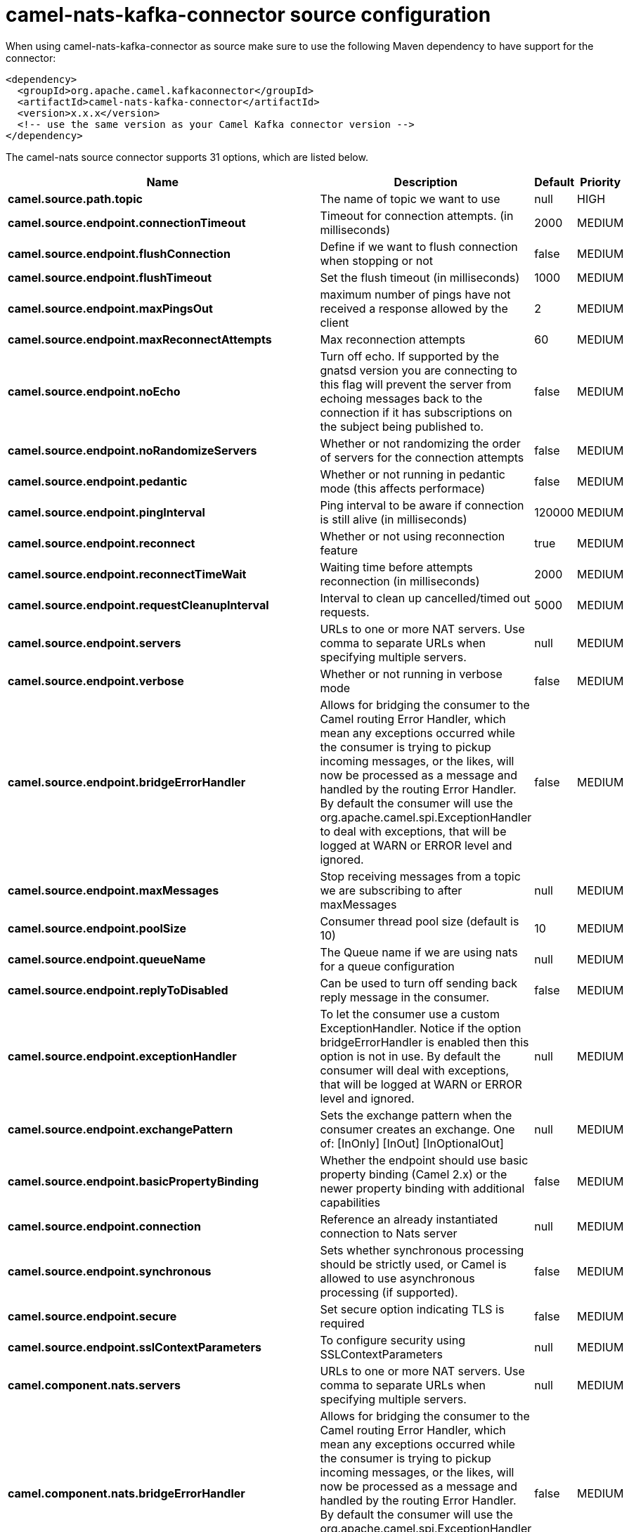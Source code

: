 // kafka-connector options: START
[[camel-nats-kafka-connector-source]]
= camel-nats-kafka-connector source configuration

When using camel-nats-kafka-connector as source make sure to use the following Maven dependency to have support for the connector:

[source,xml]
----
<dependency>
  <groupId>org.apache.camel.kafkaconnector</groupId>
  <artifactId>camel-nats-kafka-connector</artifactId>
  <version>x.x.x</version>
  <!-- use the same version as your Camel Kafka connector version -->
</dependency>
----


The camel-nats source connector supports 31 options, which are listed below.



[width="100%",cols="2,5,^1,2",options="header"]
|===
| Name | Description | Default | Priority
| *camel.source.path.topic* | The name of topic we want to use | null | HIGH
| *camel.source.endpoint.connectionTimeout* | Timeout for connection attempts. (in milliseconds) | 2000 | MEDIUM
| *camel.source.endpoint.flushConnection* | Define if we want to flush connection when stopping or not | false | MEDIUM
| *camel.source.endpoint.flushTimeout* | Set the flush timeout (in milliseconds) | 1000 | MEDIUM
| *camel.source.endpoint.maxPingsOut* | maximum number of pings have not received a response allowed by the client | 2 | MEDIUM
| *camel.source.endpoint.maxReconnectAttempts* | Max reconnection attempts | 60 | MEDIUM
| *camel.source.endpoint.noEcho* | Turn off echo. If supported by the gnatsd version you are connecting to this flag will prevent the server from echoing messages back to the connection if it has subscriptions on the subject being published to. | false | MEDIUM
| *camel.source.endpoint.noRandomizeServers* | Whether or not randomizing the order of servers for the connection attempts | false | MEDIUM
| *camel.source.endpoint.pedantic* | Whether or not running in pedantic mode (this affects performace) | false | MEDIUM
| *camel.source.endpoint.pingInterval* | Ping interval to be aware if connection is still alive (in milliseconds) | 120000 | MEDIUM
| *camel.source.endpoint.reconnect* | Whether or not using reconnection feature | true | MEDIUM
| *camel.source.endpoint.reconnectTimeWait* | Waiting time before attempts reconnection (in milliseconds) | 2000 | MEDIUM
| *camel.source.endpoint.requestCleanupInterval* | Interval to clean up cancelled/timed out requests. | 5000 | MEDIUM
| *camel.source.endpoint.servers* | URLs to one or more NAT servers. Use comma to separate URLs when specifying multiple servers. | null | MEDIUM
| *camel.source.endpoint.verbose* | Whether or not running in verbose mode | false | MEDIUM
| *camel.source.endpoint.bridgeErrorHandler* | Allows for bridging the consumer to the Camel routing Error Handler, which mean any exceptions occurred while the consumer is trying to pickup incoming messages, or the likes, will now be processed as a message and handled by the routing Error Handler. By default the consumer will use the org.apache.camel.spi.ExceptionHandler to deal with exceptions, that will be logged at WARN or ERROR level and ignored. | false | MEDIUM
| *camel.source.endpoint.maxMessages* | Stop receiving messages from a topic we are subscribing to after maxMessages | null | MEDIUM
| *camel.source.endpoint.poolSize* | Consumer thread pool size (default is 10) | 10 | MEDIUM
| *camel.source.endpoint.queueName* | The Queue name if we are using nats for a queue configuration | null | MEDIUM
| *camel.source.endpoint.replyToDisabled* | Can be used to turn off sending back reply message in the consumer. | false | MEDIUM
| *camel.source.endpoint.exceptionHandler* | To let the consumer use a custom ExceptionHandler. Notice if the option bridgeErrorHandler is enabled then this option is not in use. By default the consumer will deal with exceptions, that will be logged at WARN or ERROR level and ignored. | null | MEDIUM
| *camel.source.endpoint.exchangePattern* | Sets the exchange pattern when the consumer creates an exchange. One of: [InOnly] [InOut] [InOptionalOut] | null | MEDIUM
| *camel.source.endpoint.basicPropertyBinding* | Whether the endpoint should use basic property binding (Camel 2.x) or the newer property binding with additional capabilities | false | MEDIUM
| *camel.source.endpoint.connection* | Reference an already instantiated connection to Nats server | null | MEDIUM
| *camel.source.endpoint.synchronous* | Sets whether synchronous processing should be strictly used, or Camel is allowed to use asynchronous processing (if supported). | false | MEDIUM
| *camel.source.endpoint.secure* | Set secure option indicating TLS is required | false | MEDIUM
| *camel.source.endpoint.sslContextParameters* | To configure security using SSLContextParameters | null | MEDIUM
| *camel.component.nats.servers* | URLs to one or more NAT servers. Use comma to separate URLs when specifying multiple servers. | null | MEDIUM
| *camel.component.nats.bridgeErrorHandler* | Allows for bridging the consumer to the Camel routing Error Handler, which mean any exceptions occurred while the consumer is trying to pickup incoming messages, or the likes, will now be processed as a message and handled by the routing Error Handler. By default the consumer will use the org.apache.camel.spi.ExceptionHandler to deal with exceptions, that will be logged at WARN or ERROR level and ignored. | false | MEDIUM
| *camel.component.nats.basicPropertyBinding* | Whether the component should use basic property binding (Camel 2.x) or the newer property binding with additional capabilities | false | MEDIUM
| *camel.component.nats.useGlobalSslContextParameters* | Enable usage of global SSL context parameters. | false | MEDIUM
|===
// kafka-connector options: END
